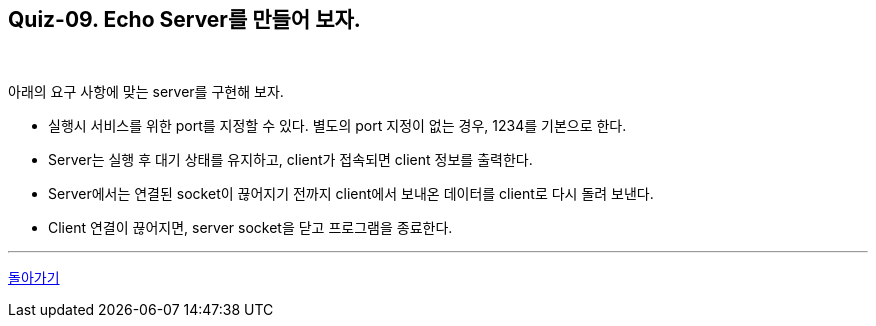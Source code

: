 == Quiz-09. Echo Server를 만들어 보자.

{empty} +


아래의 요구 사항에 맞는 server를 구현해 보자.

* 실행시 서비스를 위한 port를 지정할 수 있다. 별도의 port 지정이 없는 경우, 1234를 기본으로 한다.

* Server는 실행 후 대기 상태를 유지하고, client가 접속되면 client 정보를 출력한다.

* Server에서는 연결된 socket이 끊어지기 전까지 client에서 보내온 데이터를 client로 다시 돌려 보낸다.

* Client 연결이 끊어지면, server socket을 닫고 프로그램을 종료한다.

---
link:../02.java_socket_Communication.adoc[돌아가기]